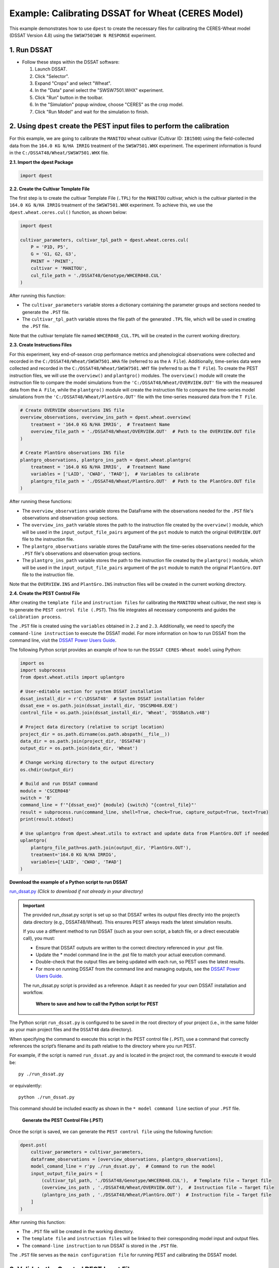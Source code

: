 Example: Calibrating DSSAT for Wheat (CERES Model)
===================================================

This example demonstrates how to use ``dpest`` to create the necessary files for calibrating the CERES-Wheat model (DSSAT Version 4.8) using the ``SWSW7501WH N RESPONSE`` experiment.

1. Run DSSAT
------------

*   Follow these steps within the DSSAT software:

    1.  Launch DSSAT.
    2.  Click "Selector".
    3.  Expand "Crops" and select "Wheat".
    4.  In the "Data" panel select the "SWSW7501.WHX" experiment.
    5.  Click "Run" button in the toolbar.
    6.  In the "Simulation" popup window, choose "CERES" as the crop model.
    7.  Click "Run Model" and wait for the simulation to finish.

.. raw:: html

    <iframe 
            width="700"
            height="400"
            src="https://www.youtube.com/embed/dzKpvJSEXZc?vq=hd1080"
            frameborder="0" allowfullscreen>
    </iframe>

2. Using ``dpest`` create the PEST input files to perform the calibration
----------------------------------------------
For this example, we are going to calibrate the ``MANITOU`` wheat cultivar (Cultivar ID: ``IB1500``) using the field-collected data from the ``164.0 KG N/HA IRRIG`` treatment of the ``SWSW7501.WHX`` experiment. The experiment information is found in the ``C:/DSSAT48/Wheat/SWSW7501.WHX`` file.  

**2.1. Import the dpest Package**

.. code-block:: python

              import dpest


**2.2. Create the Cultivar Template File**  

The first step is to create the cultivar Template File (``.TPL``) for the ``MANITOU`` cultivar, which is the cultivar planted in the ``164.0 KG N/HA IRRIG`` treatment of the ``SWSW7501.WHX`` experiment. To achieve this, we use the ``dpest.wheat.ceres.cul()`` function, as shown below:  

.. code-block:: python  

    import dpest  

    cultivar_parameters, cultivar_tpl_path = dpest.wheat.ceres.cul(
        P = 'P1D, P5', 
        G = 'G1, G2, G3', 
        PHINT = 'PHINT',
        cultivar = 'MANITOU',
        cul_file_path = './DSSAT48/Genotype/WHCER048.CUL'
    )  

After running this function:  

- The ``cultivar_parameters`` variable stores a dictionary containing the parameter groups and sections needed to generate the ``.PST`` file.  
- The ``cultivar_tpl_path`` variable stores the file path of the generated ``.TPL`` file, which will be used in creating the ``.PST`` file.

Note that the cultivar template file named ``WHCER048_CUL.TPL`` will be created in the current working directory. 

**2.3. Create Instructions Files**

For this experiment, key end-of-season crop performance metrics and phenological observations were collected and recorded in the ``C:/DSSAT48/Wheat/SWSW7501.WHA`` file (referred to as the ``A File``). Additionally, time-series data were collected and recorded in the ``C:/DSSAT48/Wheat/SWSW7501.WHT`` file (referred to as the ``T File``). To create the PEST instruction files, we will use the ``overview()`` and ``plantgro()`` modules. The ``overview()`` module will create the instruction file to compare the model simulations from the ``'C:/DSSAT48/Wheat/OVERVIEW.OUT'`` file with the measured data from the ``A File``, while the ``plantgro()`` module will create the instruction file to compare the time-series model simulations from the ``'C:/DSSAT48/Wheat/PlantGro.OUT'`` file with the time-series measured data from the ``T File``.

.. code-block:: python

    # Create OVERVIEW observations INS file
    overview_observations, overview_ins_path = dpest.wheat.overview(
        treatment = '164.0 KG N/HA IRRIG',  # Treatment Name
        overview_file_path = './DSSAT48/Wheat/OVERVIEW.OUT'  # Path to the OVERVIEW.OUT file
    )

    # Create PlantGro observations INS file
    plantgro_observations, plantgro_ins_path = dpest.wheat.plantgro(
        treatment = '164.0 KG N/HA IRRIG',  # Treatment Name
        variables = ['LAID', 'CWAD', 'T#AD'],  # Variables to calibrate
        plantgro_file_path = './DSSAT48/Wheat/PlantGro.OUT'  # Path to the PlantGro.OUT file
    )

After running these functions:

- The ``overview_observations`` variable stores the DataFrame with the observations needed for the ``.PST`` file's observations and observation group sections.
- The ``overview_ins_path`` variable stores the path to the instruction file created by the ``overview()`` module, which will be used in the ``input_output_file_pairs`` argument of the ``pst`` module to match the original ``OVERVIEW.OUT`` file to the instruction file.
- The ``plantgro_observations`` variable stores the DataFrame with the time-series observations needed for the ``.PST`` file's observations and observation group sections.
- The ``plantgro_ins_path`` variable stores the path to the instruction file created by the ``plantgro()`` module, which will be used in the ``input_output_file_pairs`` argument of the ``pst`` module to match the original ``PlantGro.OUT`` file to the instruction file.

Note that the ``OVERVIEW.INS`` and ``PlantGro.INS`` instruction files will be created in the current working directory.

**2.4. Create the PEST Control File**

After creating the ``template file`` and ``instruction files`` for calibrating the ``MANITOU`` wheat cultivar, the next step is to generate the ``PEST control file (.PST``). This file integrates all necessary components and guides the ``calibration process``.

The ``.PST`` file is created using the ``variables`` obtained in ``2.2`` and ``2.3``. Additionally, we need to specify the ``command-line instruction`` to execute the DSSAT model. For more information on how to run DSSAT from the command line, visit the `DSSAT Power Users Guide <https://dssat.net/tools/tools-for-power-users/>`_.

The following Python script provides an example of how to run the ``DSSAT CERES-Wheat model`` using Python:

.. code-block:: python

    import os
    import subprocess
    from dpest.wheat.utils import uplantgro

    # User-editable section for system DSSAT installation
    dssat_install_dir = r'C:\DSSAT48'  # System DSSAT installation folder
    dssat_exe = os.path.join(dssat_install_dir, 'DSCSM048.EXE')
    control_file = os.path.join(dssat_install_dir, 'Wheat', 'DSSBatch.v48')

    # Project data directory (relative to script location)
    project_dir = os.path.dirname(os.path.abspath(__file__))
    data_dir = os.path.join(project_dir, 'DSSAT48')
    output_dir = os.path.join(data_dir, 'Wheat')

    # Change working directory to the output directory
    os.chdir(output_dir)

    # Build and run DSSAT command
    module = 'CSCER048'
    switch = 'B'
    command_line = f'"{dssat_exe}" {module} {switch} "{control_file}"'
    result = subprocess.run(command_line, shell=True, check=True, capture_output=True, text=True)
    print(result.stdout)

    # Use uplantgro from dpest.wheat.utils to extract and update data from PlantGro.OUT if needed
    uplantgro(
        plantgro_file_path=os.path.join(output_dir, 'PlantGro.OUT'),
        treatment='164.0 KG N/HA IRRIG',
        variables=['LAID', 'CWAD', 'T#AD']
    )

**Download the example of a Python script to run DSSAT**

`run_dssat.py <https://github.com/DS4Ag/dpest/blob/main/examples/wheat/ceres/run_dssat.py>`_ *(Click to download if not already in your directory)*

.. important::

   The provided run_dssat.py script is set up so that DSSAT writes its output files directly into the project’s data directory (e.g., DSSAT48/Wheat). This ensures PEST always reads the latest simulation results.

   If you use a different method to run DSSAT (such as your own script, a batch file, or a direct executable call), you must:

   - Ensure that DSSAT outputs are written to the correct directory referenced in your .pst file.
   - Update the * model command line in the .pst file to match your actual execution command.
   - Double-check that the output files are being updated with each run, so PEST uses the latest results.
   - For more on running DSSAT from the command line and managing outputs, see the `DSSAT Power Users Guide <https://dssat.net/tools/tools-for-power-users/>`_.

   The run_dssat.py script is provided as a reference. Adapt it as needed for your own DSSAT installation and workflow.


    **Where to save and how to call the Python script for PEST**

The Python script ``run_dssat.py`` is configured to be saved in the root directory of your project (i.e., in the same folder as your main project files and the ``DSSAT48`` data directory).

When specifying the command to execute this script in the PEST control file (``.PST``), use a command that correctly references the script’s filename and its path relative to the directory where you run PEST.

For example, if the script is named ``run_dssat.py`` and is located in the project root, the command to execute it would be::

   py ./run_dssat.py

or equivalently::

   python ./run_dssat.py

This command should be included exactly as shown in the ``* model command line`` section of your ``.PST`` file.

    **Generate the PEST Control File (.PST)**

Once the script is saved, we can generate the ``PEST control file`` using the following function:

.. code-block:: python

    dpest.pst(
        cultivar_parameters = cultivar_parameters,
        dataframe_observations = [overview_observations, plantgro_observations],
        model_comand_line = r'py ./run_dssat.py',  # Command to run the model
        input_output_file_pairs = [
            (cultivar_tpl_path, './DSSAT48/Genotype/WHCER048.CUL'),  # Template file → Target file
            (overview_ins_path , './DSSAT48/Wheat/OVERVIEW.OUT'),  # Instruction file → Target file
            (plantgro_ins_path , './DSSAT48/Wheat/PlantGro.OUT')  # Instruction file → Target file
        ]
    )

After running this function:

- The ``.PST`` file will be created in the working directory.
- The ``template file`` and ``instruction files`` will be linked to their corresponding model input and output files.
- The ``command-line instruction`` to run DSSAT is stored in the ``.PST`` file.

The ``.PST`` file serves as the ``main configuration file`` for running PEST and calibrating the DSSAT model.


3. Validate the Created PEST Input Files
--------------------------------------------

After generating the ``PEST input files``, it is important to validate that they were created correctly. To ensure that all input files are correctly formatted before running PEST, use TEMPCHEK, INSCHEK and PESTCHEK utilities provided by PEST:

**3.1. Open the Command Prompt**

To begin the validation process, open the Command Prompt (or terminal, if using a different operating system)

**3.2. Navigate to the Working Directory**

Once the Command Prompt (or terminal) is open, navigate to the directory where the ``PEST input files`` were created. Use the following command to change to the working directory (replace with your actual path):

.. code-block::

    cd path_to_your_directory

**3.3. Validate PEST Files**

Run the following commands to validate the different PEST input files. Each validation command checks a specific file. The instructions are provided as comments next to each command:

.. code-block::

    # Validate the Template File (.TPL)
    tempchek.exe WHCER048_CUL.TPL 

    # Validate the Overview Instruction File (.INS)
    inschek.exe OVERVIEW.ins ./DSSAT48/Wheat/OVERVIEW.OUT

    # Validate the PlantGro Instruction File (.INS)
    inschek.exe PlantGro.ins ./DSSAT48/Wheat/PlantGro.OUT

    # Validate the PEST Control File (.PST)
    pestchek.exe PEST_CONTROL.pst  

If the files are correctly formatted and no errors are found, the output will confirm this (e.g., "No errors encountered").


4. Run the Calibration  
----------------------

After successfully validating the ``PEST input files``, the final step is to run the calibration process.

Run the following command in the Command Prompt (or terminal, if using a different operating system) to start ``PEST`` in parameter estimation mode:

.. code-block:: console

   PEST.exe PEST_CONTROL.pst
